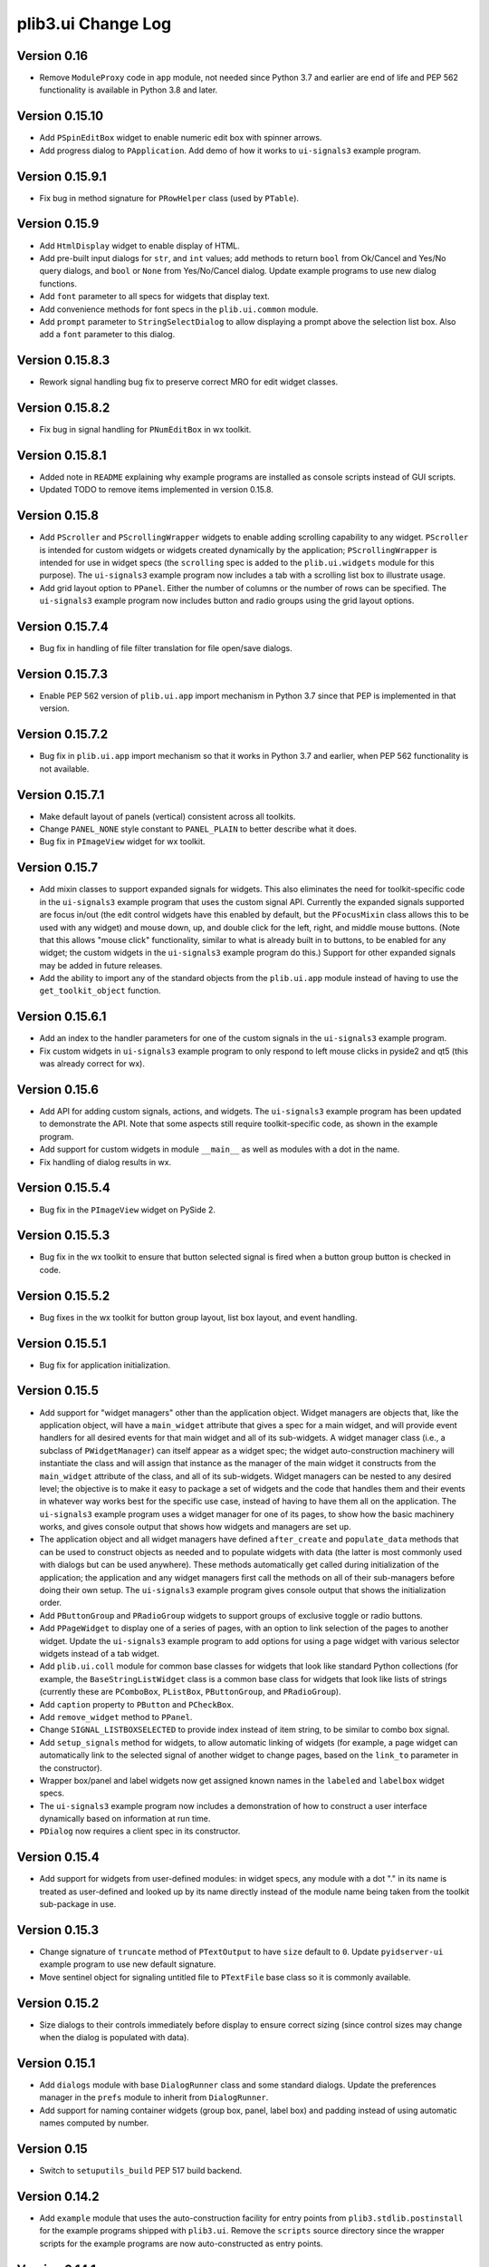 plib3.ui Change Log
===================

Version 0.16
------------

- Remove ``ModuleProxy`` code in ``app`` module, not needed
  since Python 3.7 and earlier are end of life and PEP 562
  functionality is available in Python 3.8 and later.

Version 0.15.10
---------------

- Add ``PSpinEditBox`` widget to enable numeric edit box
  with spinner arrows.

- Add progress dialog to ``PApplication``. Add demo of how it
  works to ``ui-signals3`` example program.

Version 0.15.9.1
----------------

- Fix bug in method signature for ``PRowHelper`` class (used
  by ``PTable``).

Version 0.15.9
--------------

- Add ``HtmlDisplay`` widget to enable display of HTML.

- Add pre-built input dialogs for ``str``, and ``int`` values;
  add methods to return ``bool`` from Ok/Cancel and Yes/No
  query dialogs, and ``bool`` or ``None`` from Yes/No/Cancel
  dialog. Update example programs to use new dialog functions.

- Add ``font`` parameter to all specs for widgets that display
  text.

- Add convenience methods for font specs in the ``plib.ui.common``
  module.

- Add ``prompt`` parameter to ``StringSelectDialog`` to allow
  displaying a prompt above the selection list box. Also add a
  ``font`` parameter to this dialog.

Version 0.15.8.3
----------------

- Rework signal handling bug fix to preserve correct MRO for
  edit widget classes.

Version 0.15.8.2
----------------

- Fix bug in signal handling for ``PNumEditBox`` in wx toolkit.

Version 0.15.8.1
----------------

- Added note in ``README`` explaining why example programs are
  installed as console scripts instead of GUI scripts.

- Updated TODO to remove items implemented in version 0.15.8.

Version 0.15.8
--------------

- Add ``PScroller`` and ``PScrollingWrapper`` widgets to
  enable adding scrolling capability to any widget. ``PScroller``
  is intended for custom widgets or widgets created dynamically
  by the application; ``PScrollingWrapper`` is intended for
  use in widget specs (the ``scrolling`` spec is added to the
  ``plib.ui.widgets`` module for this purpose). The ``ui-signals3``
  example program now includes a tab with a scrolling list box
  to illustrate usage.

- Add grid layout option to ``PPanel``. Either the number of
  columns or the number of rows can be specified. The
  ``ui-signals3`` example program now includes button and
  radio groups using the grid layout options.

Version 0.15.7.4
----------------

- Bug fix in handling of file filter translation for
  file open/save dialogs.

Version 0.15.7.3
----------------

- Enable PEP 562 version of ``plib.ui.app`` import
  mechanism in Python 3.7 since that PEP is implemented
  in that version.

Version 0.15.7.2
----------------

- Bug fix in ``plib.ui.app`` import mechanism so that
  it works in Python 3.7 and earlier, when PEP 562
  functionality is not available.

Version 0.15.7.1
----------------

- Make default layout of panels (vertical) consistent
  across all toolkits.

- Change ``PANEL_NONE`` style constant to ``PANEL_PLAIN``
  to better describe what it does.

- Bug fix in ``PImageView`` widget for wx toolkit.

Version 0.15.7
--------------

- Add mixin classes to support expanded signals
  for widgets. This also eliminates the need for
  toolkit-specific code in the ``ui-signals3`` example
  program that uses the custom signal API. Currently
  the expanded signals supported are focus in/out
  (the edit control widgets have this enabled by
  default, but the ``PFocusMixin`` class allows this
  to be used with any widget) and mouse down, up,
  and double click for the left, right, and middle
  mouse buttons. (Note that this allows "mouse click"
  functionality, similar to what is already built in
  to buttons, to be enabled for any widget; the
  custom widgets in the ``ui-signals3`` example
  program do this.) Support for other expanded signals
  may be added in future releases.

- Add the ability to import any of the standard
  objects from the ``plib.ui.app`` module instead of
  having to use the ``get_toolkit_object`` function.

Version 0.15.6.1
----------------

- Add an index to the handler parameters for one of the
  custom signals in the ``ui-signals3`` example program.

- Fix custom widgets in ``ui-signals3`` example program
  to only respond to left mouse clicks in pyside2 and
  qt5 (this was already correct for wx).

Version 0.15.6
--------------

- Add API for adding custom signals, actions, and
  widgets. The ``ui-signals3`` example program has been
  updated to demonstrate the API. Note that some aspects
  still require toolkit-specific code, as shown in the
  example program.

- Add support for custom widgets in module ``__main__``
  as well as modules with a dot in the name.

- Fix handling of dialog results in wx.

Version 0.15.5.4
----------------

- Bug fix in the ``PImageView`` widget on PySide 2.

Version 0.15.5.3
----------------

- Bug fix in the wx toolkit to ensure that button
  selected signal is fired when a button group button
  is checked in code.

Version 0.15.5.2
----------------

- Bug fixes in the wx toolkit for button group layout,
  list box layout, and event handling.

Version 0.15.5.1
----------------

- Bug fix for application initialization.

Version 0.15.5
--------------

- Add support for "widget managers" other than the
  application object. Widget managers are objects that,
  like the application object, will have a ``main_widget``
  attribute that gives a spec for a main widget, and will
  provide event handlers for all desired events for that
  main widget and all of its sub-widgets. A widget
  manager class (i.e., a subclass of ``PWidgetManager``)
  can itself appear as a widget spec; the widget
  auto-construction machinery will instantiate the class
  and will assign that instance as the manager of the
  main widget it constructs from the ``main_widget``
  attribute of the class, and all of its sub-widgets.
  Widget managers can be nested to any desired level;
  the objective is to make it easy to package a set of
  widgets and the code that handles them and their events
  in whatever way works best for the specific use case,
  instead of having to have them all on the application.
  The ``ui-signals3`` example program uses a widget
  manager for one of its pages, to show how the basic
  machinery works, and gives console output that shows
  how widgets and managers are set up.

- The application object and all widget managers have
  defined ``after_create`` and ``populate_data`` methods
  that can be used to construct objects as needed and to
  populate widgets with data (the latter is most commonly
  used with dialogs but can be used anywhere). These
  methods automatically get called during initialization
  of the application; the application and any widget managers
  first call the methods on all of their sub-managers before
  doing their own setup. The ``ui-signals3`` example program
  gives console output that shows the initialization order.

- Add ``PButtonGroup`` and ``PRadioGroup`` widgets to
  support groups of exclusive toggle or radio buttons.

- Add ``PPageWidget`` to display one of a series of pages,
  with an option to link selection of the pages to another
  widget. Update the ``ui-signals3`` example program to
  add options for using a page widget with various selector
  widgets instead of a tab widget.

- Add ``plib.ui.coll`` module for common base classes for
  widgets that look like standard Python collections (for
  example, the ``BaseStringListWidget`` class is a common
  base class for widgets that look like lists of strings
  (currently these are ``PComboBox``, ``PListBox``,
  ``PButtonGroup``, and ``PRadioGroup``).

- Add ``caption`` property to ``PButton`` and ``PCheckBox``.

- Add ``remove_widget`` method to ``PPanel``.

- Change ``SIGNAL_LISTBOXSELECTED`` to provide index instead
  of item string, to be similar to combo box signal.

- Add ``setup_signals`` method for widgets, to allow automatic
  linking of widgets (for example, a page widget can automatically
  link to the selected signal of another widget to change pages,
  based on the ``link_to`` parameter in the constructor).

- Wrapper box/panel and label widgets now get assigned known
  names in the ``labeled`` and ``labelbox`` widget specs.

- The ``ui-signals3`` example program now includes a demonstration
  of how to construct a user interface dynamically based on
  information at run time.

- ``PDialog`` now requires a client spec in its constructor.

Version 0.15.4
--------------

- Add support for widgets from user-defined modules: in
  widget specs, any module with a dot "." in its name is
  treated as user-defined and looked up by its name directly
  instead of the module name being taken from the toolkit
  sub-package in use.

Version 0.15.3
--------------

- Change signature of ``truncate`` method of ``PTextOutput``
  to have ``size`` default to ``0``. Update ``pyidserver-ui``
  example program to use new default signature.

- Move sentinel object for signaling untitled file to
  ``PTextFile`` base class so it is commonly available.

Version 0.15.2
--------------

- Size dialogs to their controls immediately before display
  to ensure correct sizing (since control sizes may change
  when the dialog is populated with data).

Version 0.15.1
--------------

- Add ``dialogs`` module with base ``DialogRunner`` class
  and some standard dialogs. Update the preferences manager
  in the ``prefs`` module to inherit from ``DialogRunner``.

- Add support for naming container widgets (group box, panel,
  label box) and padding instead of using automatic names
  computed by number.

Version 0.15
------------

- Switch to ``setuputils_build`` PEP 517 build backend.

Version 0.14.2
--------------

- Add ``example`` module that uses the auto-construction facility
  for entry points from ``plib3.stdlib.postinstall`` for the
  example programs shipped with ``plib3.ui``. Remove the
  ``scripts`` source directory since the wrapper scripts for the
  example programs are now auto-constructed as entry points.

Version 0.14.1
--------------

- Fix importing of wrapped example modules from ``plib.stdlib``
  in ``pyidserver-ui3`` and ``scrips-edit3`` example programs.

Version 0.14
------------

- Add ``PImageView`` image view widget.

- Moved basic file open/save functionality into separate
  ``PFileAware`` class.

- Add support for multiple file filters in file open/save dialogs.

- Set parent widget correctly in application file dialogs.

- Add support for passing file names to open on command line
  of notepad and XML viewer example programs.

Version 0.13
------------

- Make ``plib`` an implicit namespace package per PEP 420.

- Update to PEP 517 build compatibility using ``setuputils``
  version 2.0 to build setup.cfg.

Version 0.12.1
--------------

- Update bug fix to correctly handle older PySide2 versions.

Version 0.12
------------

- Fix bug created by Qt5/PySide2 changing ``QSocketNotifier`` to pass
  a ``QSocketDescriptor`` object to notification handlers (instead of
  an ``int`` representing the socket's ``fileno``).

Version 0.11
------------

- Initial release, version numbering continued from ``plib3.gui``.
